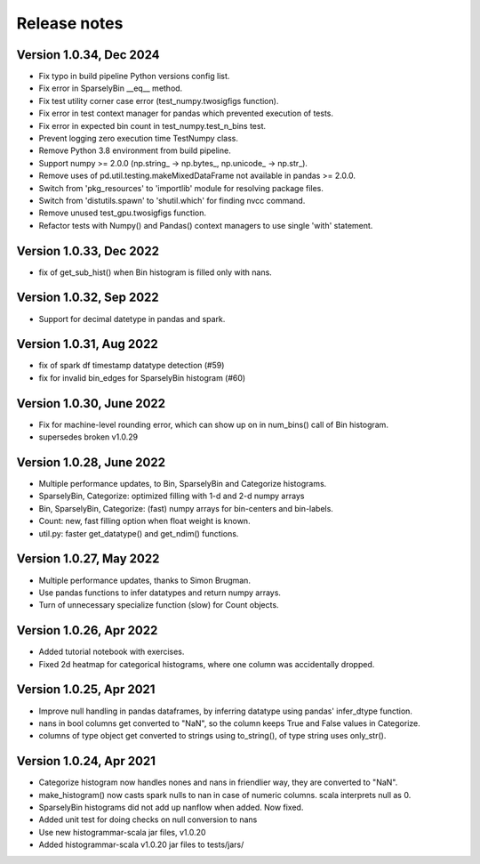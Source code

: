 =============
Release notes
=============

Version 1.0.34, Dec 2024
------------------------
* Fix typo in build pipeline Python versions config list.
* Fix error in SparselyBin __eq__ method.
* Fix test utility corner case error (test_numpy.twosigfigs function).
* Fix error in test context manager for pandas which prevented execution of tests.
* Fix error in expected bin count in test_numpy.test_n_bins test.
* Prevent logging zero execution time TestNumpy class.

* Remove Python 3.8 environment from build pipeline.
* Support numpy >= 2.0.0 (np.string_ -> np.bytes_, np.unicode_ -> np.str_).
* Remove uses of pd.util.testing.makeMixedDataFrame not available in pandas >= 2.0.0.
* Switch from 'pkg_resources' to 'importlib' module for resolving package files.
* Switch from 'distutils.spawn' to 'shutil.which' for finding nvcc command.

* Remove unused test_gpu.twosigfigs function.
* Refactor tests with Numpy() and Pandas() context managers to use single 'with' statement.

Version 1.0.33, Dec 2022
------------------------
* fix of get_sub_hist() when Bin histogram is filled only with nans.

Version 1.0.32, Sep 2022
------------------------
* Support for decimal datetype in pandas and spark.

Version 1.0.31, Aug 2022
------------------------
* fix of spark df timestamp datatype detection (#59)
* fix for invalid bin_edges for SparselyBin histogram (#60)

Version 1.0.30, June 2022
-------------------------
* Fix for machine-level rounding error, which can show up on in num_bins() call of Bin histogram.
* supersedes broken v1.0.29

Version 1.0.28, June 2022
-------------------------
* Multiple performance updates, to Bin, SparselyBin and Categorize histograms.
* SparselyBin, Categorize: optimized filling with 1-d and 2-d numpy arrays
* Bin, SparselyBin, Categorize: (fast) numpy arrays for bin-centers and bin-labels.
* Count: new, fast filling option when float weight is known.
* util.py: faster get_datatype() and get_ndim() functions.

Version 1.0.27, May 2022
------------------------
* Multiple performance updates, thanks to Simon Brugman.
* Use pandas functions to infer datatypes and return numpy arrays.
* Turn of unnecessary specialize function (slow) for Count objects.

Version 1.0.26, Apr 2022
------------------------
* Added tutorial notebook with exercises.
* Fixed 2d heatmap for categorical histograms, where one column was accidentally dropped.

Version 1.0.25, Apr 2021
------------------------
* Improve null handling in pandas dataframes, by inferring datatype using pandas' infer_dtype function.
* nans in bool columns get converted to "NaN", so the column keeps True and False values in Categorize.
* columns of type object get converted to strings using to_string(), of type string uses only_str().

Version 1.0.24, Apr 2021
------------------------
* Categorize histogram now handles nones and nans in friendlier way, they are converted to "NaN".
* make_histogram() now casts spark nulls to nan in case of numeric columns. scala interprets null as 0.
* SparselyBin histograms did not add up nanflow when added. Now fixed.
* Added unit test for doing checks on null conversion to nans
* Use new histogrammar-scala jar files, v1.0.20
* Added histogrammar-scala v1.0.20 jar files to tests/jars/
